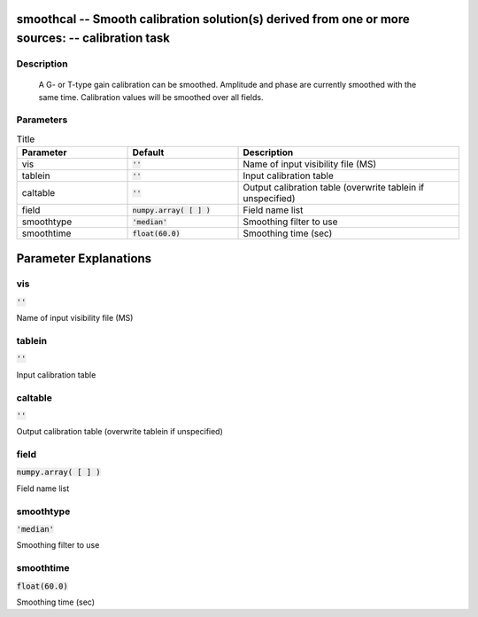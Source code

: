 smoothcal -- Smooth calibration solution(s) derived from one or more sources: -- calibration task
=======================================

Description
---------------------------------------

        A G- or T-type gain calibration can be smoothed.  Amplitude and
        phase are currently smoothed with the same time.  Calibration values
        will be smoothed over all fields.
        


Parameters
---------------------------------------

.. list-table:: Title
   :widths: 25 25 50 
   :header-rows: 1
   
   * - Parameter
     - Default
     - Description
   * - vis
     - :code:`''`
     - Name of input visibility file (MS)
   * - tablein
     - :code:`''`
     - Input calibration table
   * - caltable
     - :code:`''`
     - Output calibration table (overwrite tablein if unspecified)
   * - field
     - :code:`numpy.array( [  ] )`
     - Field name list
   * - smoothtype
     - :code:`'median'`
     - Smoothing filter to use
   * - smoothtime
     - :code:`float(60.0)`
     - Smoothing time (sec)


Parameter Explanations
=======================================



vis
---------------------------------------

:code:`''`

Name of input visibility file (MS)


tablein
---------------------------------------

:code:`''`

Input calibration table


caltable
---------------------------------------

:code:`''`

Output calibration table (overwrite tablein if unspecified)


field
---------------------------------------

:code:`numpy.array( [  ] )`

Field name list


smoothtype
---------------------------------------

:code:`'median'`

Smoothing filter to use


smoothtime
---------------------------------------

:code:`float(60.0)`

Smoothing time (sec)




